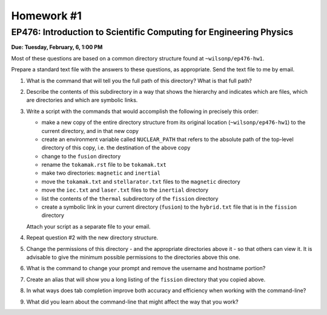 Homework #1
===========

EP476: Introduction to Scientific Computing for Engineering Physics
-------------------------------------------------------------------

**Due: Tuesday, February, 6, 1:00 PM**

Most of these questions are based on a common directory structure found at
``~wilsonp/ep476-hw1``.

Prepare a standard text file with the answers to these questions, as
appropriate.  Send the text file to me by email.

#. What is the command that will tell you the full path of this directory?
   What is that full path?

#. Describe the contents of this subdirectory in a way that shows the
   hierarchy and indicates which are files, which are directories and which
   are symbolic links.

#. Write a script with the commands that would accomplish the following in
   precisely this order:

   * make a new copy of the entire directory structure from its original
     location (``~wilsonp/ep476-hw1``) to the current directory, and in
     that new copy
   * create an environment variable called ``NUCLEAR_PATH`` that refers to the
     absolute path of the top-level directory of this copy, i.e. the
     destination of the above copy
   * change to the ``fusion`` directory
   * rename the ``tokamak.rst`` file to be ``tokamak.txt``
   * make two directories: ``magnetic`` and ``inertial``
   * move the ``tokamak.txt`` and ``stellarator.txt`` files to the ``magnetic`` directory
   * move the ``iec.txt`` and ``laser.txt`` files to the ``inertial`` directory
   * list the contents of the ``thermal`` subdirectory of the ``fission`` directory
   * create a symbolic link in your current directory (``fusion``) to the
     ``hybrid.txt`` file that is in the ``fission`` directory

   Attach your script as a separate file to your email.

#. Repeat question #2 with the new directory structure.

#. Change the permissions of this directory - and the appropriate directories
   above it - so that others can view it.  It is advisable to give the minimum
   possible permissions to the directories above this one.

#. What is the command to change your prompt and remove the username and
   hostname portion? 

#. Create an alias that will show you a long listing of the ``fission``
   directory that you copied above.

#. In what ways does tab completion improve both accuracy and efficiency when
   working with the command-line?

#. What did you learn about the command-line that might affect the way that
   you work?
